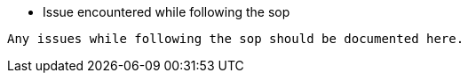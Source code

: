 * Issue encountered while following the sop 
----
Any issues while following the sop should be documented here.
----

